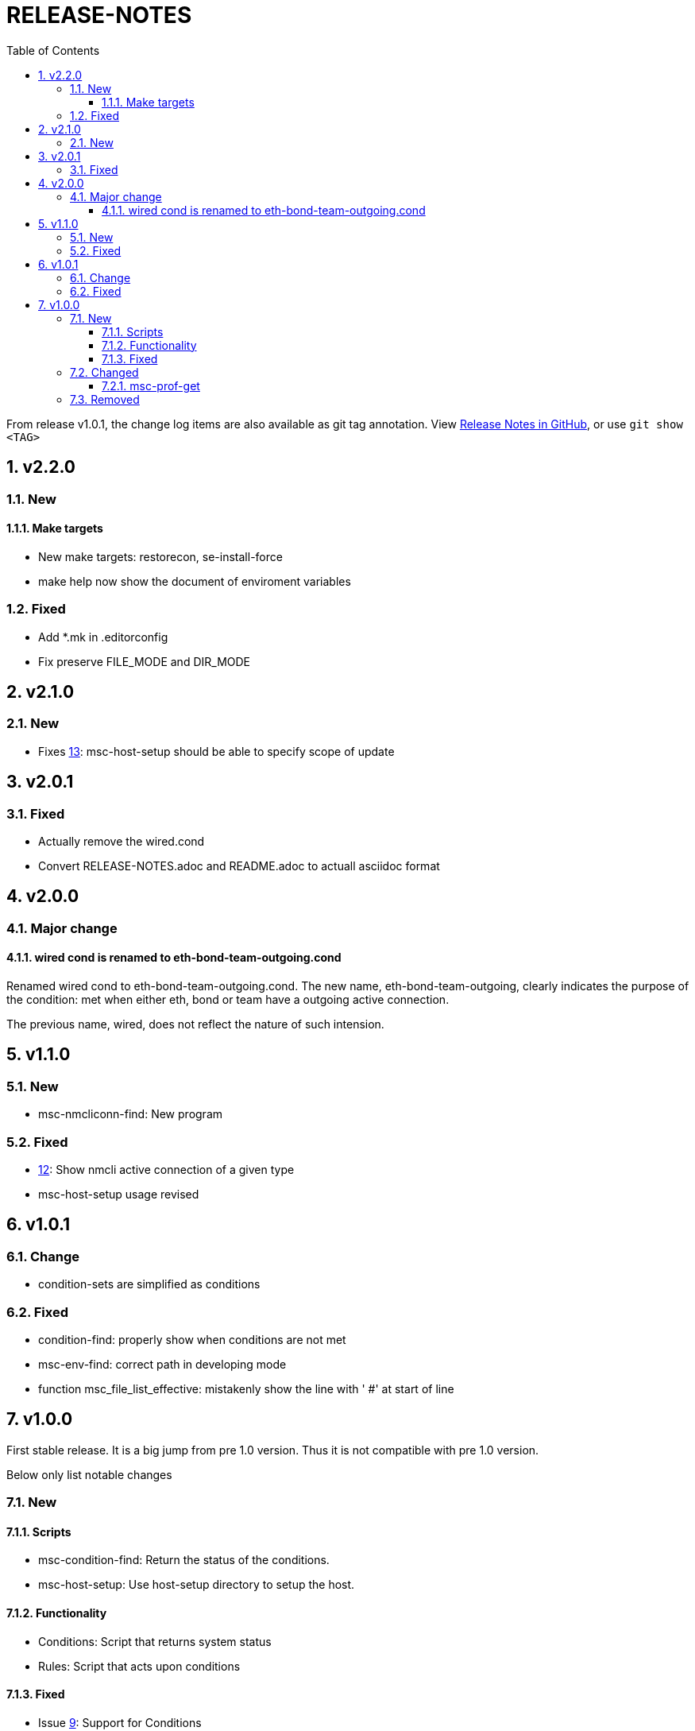 = RELEASE-NOTES
:toc:
:toclevels: 3
:sectnums:
:sectnumlevels: 3
:showtitle:

From release v1.0.1, the change log items are also available as git tag annotation.
View https://github.com/definite/my-sys-cfg/releases[Release Notes in GitHub], or use `git show <TAG>`

== v2.2.0
=== New
==== Make targets
- New make targets: restorecon, se-install-force
- make help now show the document of enviroment variables

=== Fixed
- Add *.mk in .editorconfig
- Fix preserve FILE_MODE and DIR_MODE

== v2.1.0
=== New
- Fixes https://github.com/definite/my-sys-cfg/issues/13[13]: msc-host-setup should be able to specify scope of update


== v2.0.1
=== Fixed
- Actually remove the wired.cond
- Convert RELEASE-NOTES.adoc and README.adoc to actuall asciidoc format


== v2.0.0
=== Major change
==== wired cond is renamed to eth-bond-team-outgoing.cond
    
Renamed wired cond to eth-bond-team-outgoing.cond. 
The new name, eth-bond-team-outgoing, clearly indicates the purpose of the 
condition: met when either eth, bond or team have a outgoing active connection.

The previous name, wired, does not reflect the nature of such
intension.

== v1.1.0

=== New
- msc-nmcliconn-find: New program 

=== Fixed
- https://github.com/definite/my-sys-cfg/issues/12[12]: Show nmcli active connection of a given type
- msc-host-setup usage revised

== v1.0.1

=== Change
- condition-sets are simplified as conditions 

=== Fixed
- condition-find: properly show when conditions are not met
- msc-env-find: correct path in developing mode
- function msc_file_list_effective: mistakenly show the line with ' #' at start of line


== v1.0.0
First stable release. It is a big jump from pre 1.0 version.
Thus it is not compatible with pre 1.0 version. 

Below only list notable changes

=== New 
==== Scripts

- msc-condition-find: Return the status of the conditions.
- msc-host-setup: Use host-setup directory to setup the host.

==== Functionality

- Conditions: Script that returns system status
- Rules: Script that acts upon conditions

==== Fixed

- Issue 
https://github.com/definite/my-sys-cfg/issues/9[9]: Support for Conditions

=== Changed

==== msc-prof-get 

It is now deprecated. The prof string it generates now became:

----
+<hostname>+<met-condition1>+<met-condition2>...+
----

For conditions that produce multiple lines, the met-condition become:

----
line1+line2..
----

=== Removed

- Feature functionality. Superseded with conditions
  